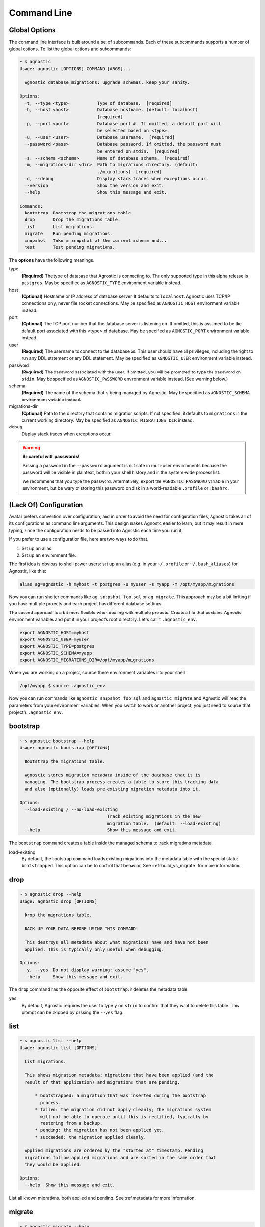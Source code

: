 Command Line
============

Global Options
--------------

The command line interface is built around a set of subcommands. Each of these
subcommands supports a number of global options. To list the global options and
subcommands:

.. code:: bash

    ~ $ agnostic
    Usage: agnostic [OPTIONS] COMMAND [ARGS]...

      Agnostic database migrations: upgrade schemas, keep your sanity.

    Options:
      -t, --type <type>           Type of database.  [required]
      -h, --host <host>           Database hostname. (default: localhost)
                                  [required]
      -p, --port <port>           Database port #. If omitted, a default port will
                                  be selected based on <type>.
      -u, --user <user>           Database username.  [required]
      --password <pass>           Database password. If omitted, the password must
                                  be entered on stdin.  [required]
      -s, --schema <schema>       Name of database schema.  [required]
      -m, --migrations-dir <dir>  Path to migrations directory. (default:
                                  ./migrations)  [required]
      -d, --debug                 Display stack traces when exceptions occur.
      --version                   Show the version and exit.
      --help                      Show this message and exit.

    Commands:
      bootstrap  Bootstrap the migrations table.
      drop       Drop the migrations table.
      list       List migrations.
      migrate    Run pending migrations.
      snapshot   Take a snapshot of the current schema and...
      test       Test pending migrations.

The **options** have the following meanings.

type
    **(Required)** The type of database that Agnostic is connecting to. The only
    supported type in this alpha release is ``postgres``. May be specified as
    ``AGNOSTIC_TYPE`` environment variable instead.
host
    **(Optional)** Hostname or IP address of database server. It defaults to
    ``localhost``. Agnostic uses TCP/IP connections only, never file socket
    connections. May be specified as ``AGNOSTIC_HOST`` environment variable
    instead.
port
    **(Optional)** The TCP port number that the database server is listening on.
    If omitted, this is assumed to be the default port associated with this
    <type> of database. May be specified as ``AGNOSTIC_PORT`` environment
    variable instead.
user
    **(Required)** The username to connect to the database as. This user should
    have all privileges, including the right to run any DDL statement or any DDL
    statement. May be specified as ``AGNOSTIC_USER`` environment variable
    instead.
password
    **(Required)** The password associated with the user. If omitted, you will
    be prompted to type the password on ``stdin``. May be specified as
    ``AGNOSTIC_PASSWORD`` environment variable instead. (See warning below.)
schema
    **(Required)** The name of the schema that is being managed by Agnostic. May
    be specified as ``AGNOSTIC_SCHEMA`` environment variable instead.
migrations-dir
    **(Optional)** Path to the directory that contains migration scripts. If
    not specified, it defaults to ``migrations`` in the current working
    directory. May be specified as ``AGNOSTIC_MIGRATIONS_DIR`` instead.
debug
    Display stack traces when exceptions occur.

.. warning::

    **Be careful with passwords!**

    Passing a password in the ``--password`` argument is not safe in multi-user
    environments because the password will be visible in plaintext, both in your
    shell history and in the system-wide process list.

    We recommend that you type the password. Alternatively, export the
    ``AGNOSTIC_PASSWORD`` variable in your environment, but be wary of storing
    this password on disk in a world-readable ``.profile`` or ``.bashrc``.

(Lack Of) Configuration
-----------------------

Avatar prefers convention over configuration, and in order to avoid the need for
configuration files, Agnostic takes all of its configurations as command line
arguments. This design makes Agnostic easier to learn, but it may result in more
typing, since the configuration needs to be passed into Agnostic each time you
run it.

If you prefer to use a configuration file, here are two ways to do that.

1. Set up an alias.
2. Set up an environment file.

The first idea is obvious to shell power users: set up an alias (e.g. in your
``~/.profile`` or ``~/.bash_aliases``) for Agnostic, like this:

.. code:: bash

    alias ag=agnostic -h myhost -t postgres -u myuser -s myapp -m /opt/myapp/migrations

Now you can run shorter commands like ``ag snapshot foo.sql`` or ``ag migrate``.
This approach may be a bit limiting if you have multiple projects and each
project has different database settings.

The second approach is a bit more flexible when dealing with multiple projects.
Create a file that contains Agnostic environment variables and put it in your
project's root directory. Let's call it ``.agnostic_env``.

.. code:: bash

    export AGNOSTIC_HOST=myhost
    export AGNOSTIC_USER=myuser
    export AGNOSTIC_TYPE=postgres
    export AGNOSTIC_SCHEMA=myapp
    export AGNOSTIC_MIGRATIONS_DIR=/opt/myapp/migrations

When you are working on a project, source these environment variables into your
shell:

.. code:: bash

    /opt/myapp $ source .agnostic_env

Now you can run commands like ``agnostic snapshot foo.sql`` and ``agnostic
migrate`` and Agnostic will read the parameters from your environment variables.
When you switch to work on another project, you just need to source that
project's ``.agnostic_env``.

bootstrap
---------

.. code:: bash

    ~ $ agnostic bootstrap --help
    Usage: agnostic bootstrap [OPTIONS]

      Bootstrap the migrations table.

      Agnostic stores migration metadata inside of the database that it is
      managing. The bootstrap process creates a table to store this tracking data
      and also (optionally) loads pre-existing migration metadata into it.

    Options:
      --load-existing / --no-load-existing
                                      Track existing migrations in the new
                                      migration table.  (default: --load-existing)
      --help                          Show this message and exit.


The ``bootstrap`` command creates a table inside the managed schema to track
migrations metadata.

load-existing
    By default, the bootstrap command loads existing migrations into the
    metadata table with the special status ``bootstrapped``. This option can be
    to control that behavior. See :ref:`build_vs_migrate` for more information.

drop
----

.. code:: bash

    ~ $ agnostic drop --help
    Usage: agnostic drop [OPTIONS]

      Drop the migrations table.

      BACK UP YOUR DATA BEFORE USING THIS COMMAND!

      This destroys all metadata about what migrations have and have not been
      applied. This is typically only useful when debugging.

    Options:
      -y, --yes  Do not display warning: assume "yes".
      --help     Show this message and exit.

The ``drop`` command has the opposite effect of ``bootstrap``: it deletes the
metadata table.

yes
    By default, Agnostic requires the user to type ``y`` on ``stdin`` to confirm
    that they want to delete this table. This prompt can be skipped by passing
    the ``--yes`` flag.

list
----

.. code:: bash

    ~ $ agnostic list --help
    Usage: agnostic list [OPTIONS]

      List migrations.

      This shows migration metadata: migrations that have been applied (and the
      result of that application) and migrations that are pending.

          * bootstrapped: a migration that was inserted during the bootstrap
            process.
          * failed: the migration did not apply cleanly; the migrations system
            will not be able to operate until this is rectified, typically by
            restoring from a backup.
          * pending: the migration has not been applied yet.
          * succeeded: the migration applied cleanly.

      Applied migrations are ordered by the "started_at" timestamp. Pending
      migrations follow applied migrations and are sorted in the same order that
      they would be applied.

    Options:
      --help  Show this message and exit.

List all known migrations, both applied and pending. See :ref:metadata for more
information.

migrate
-------

.. code:: bash

    ~ $ agnostic migrate --help
    Usage: agnostic migrate [OPTIONS]

      Run pending migrations.

    Options:
      --backup / --no-backup  Automatically backup the database before running
                              migrations, and in the event of a failure,
                              automatically restore from that backup. (default:
                              --backup).
      --help                  Show this message and exit.

Run all pending migrations in the pre-determined order. See
:ref:running_migrations for more details on this process.

backup

    By default, Agnostic backs up your schema. In the event of a migrations
    failure, Agnostic will try to restore from this backup. You can disable this
    behavior, if desired.

snapshot
--------

.. code:: bash

    ~ $ agnostic snapshot --help
    Usage: agnostic snapshot [OPTIONS] OUTFILE

      Take a snapshot of the current schema and write it to OUTFILE.

      Snapshots are used for testing that migrations will produce a schema that
      exactly matches the schema produced by your build system. See the online
      documentation for more details on how to use this feature.

    Options:
      --help  Show this message and exit.

A *snapshot* is a dump of the current schema, sans data. Snapshots are useful
for testing migrations, as detailed in :ref:`workflow`.

outfile
    The name of the file to write the snapshot to.

test
----

.. code:: bash

    ~ $ agnostic test --help
    Usage: agnostic test [OPTIONS] CURRENT TARGET

      Test pending migrations.

      Given two snapshots, one of your "current" state and one of your "target"
      state, this command verifies: current + migrations = target.

      If you have a schema build system, this command is useful for verifying
      that your new migrations will produce the exact same schema as the build
      system.

      Note: you may find it useful to set up a database/schema for testing
      separate from the one that you use for development; this allows you to test
      repeatedly without disrupting your development work.

    Options:
      -y, --yes  Do not display warning: assume "yes".
      --help     Show this message and exit.

The ``test`` command verifies that a set of migrations will run without error
and will also precisely produce the desired target schema. See
:ref:test_migrations for more details.
